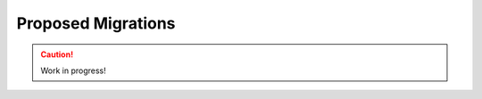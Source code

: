 .. _proposed-migrations:

===================
Proposed Migrations
===================

.. caution::

    Work in progress!
